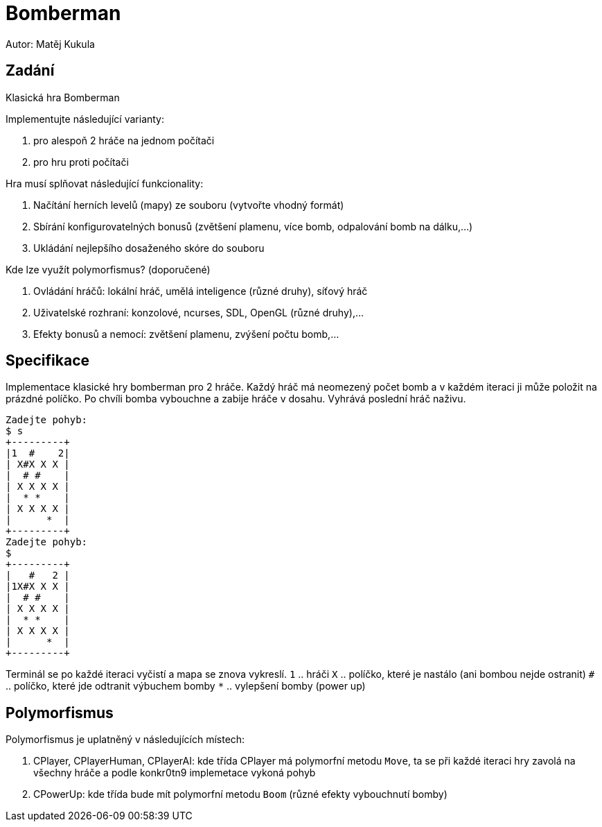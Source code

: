 = Bomberman
Autor: Matěj Kukula

== Zadání

Klasická hra Bomberman

Implementujte následující varianty:

. pro alespoň 2 hráče na jednom počítači 
. pro hru proti počítači 

Hra musí splňovat následující funkcionality:

. Načítání herních levelů (mapy) ze souboru (vytvořte vhodný formát) 
. Sbírání konfigurovatelných bonusů (zvětšení plamenu, více bomb, odpalování bomb na dálku,...) 
. Ukládání nejlepšího dosaženého skóre do souboru 

Kde lze využít polymorfismus? (doporučené)

. Ovládání hráčů: lokální hráč, umělá inteligence (různé druhy), síťový hráč 
. Uživatelské rozhraní: konzolové, ncurses, SDL, OpenGL (různé druhy),... 
. Efekty bonusů a nemocí: zvětšení plamenu, zvýšení počtu bomb,... 

== Specifikace

Implementace klasické hry bomberman pro 2 hráče. Každý hráč má neomezený počet bomb a v každém iteraci ji může položit na prázdné políčko. Po chvíli bomba vybouchne a zabije hráče v dosahu. Vyhrává poslední hráč naživu.

```
Zadejte pohyb:
$ s
+---------+
|1  #    2|
| X#X X X |
|  # #    |
| X X X X |
|  * *    |
| X X X X |
|      *  |
+---------+
Zadejte pohyb:
$
+---------+
|   #   2 |
|1X#X X X |
|  # #    |
| X X X X |
|  * *    |
| X X X X |
|      *  |
+---------+
```
Terminál se po každé iteraci vyčistí a mapa se znova vykreslí.
`1` .. hráči
`X` .. políčko, které je nastálo (ani bombou nejde ostranit)
`#` .. políčko, které jde odtranit výbuchem bomby
`*` .. vylepšení bomby (power up)

== Polymorfismus

Polymorfismus je uplatněný v následujících místech:

. CPlayer, CPlayerHuman, CPlayerAI: kde třída CPlayer má polymorfní metodu `Move`, ta se při každé iteraci hry zavolá na všechny hráče a podle konkr0tn9 implemetace vykoná pohyb
. CPowerUp: kde třída bude mít polymorfní metodu `Boom` (různé efekty vybouchnutí bomby)